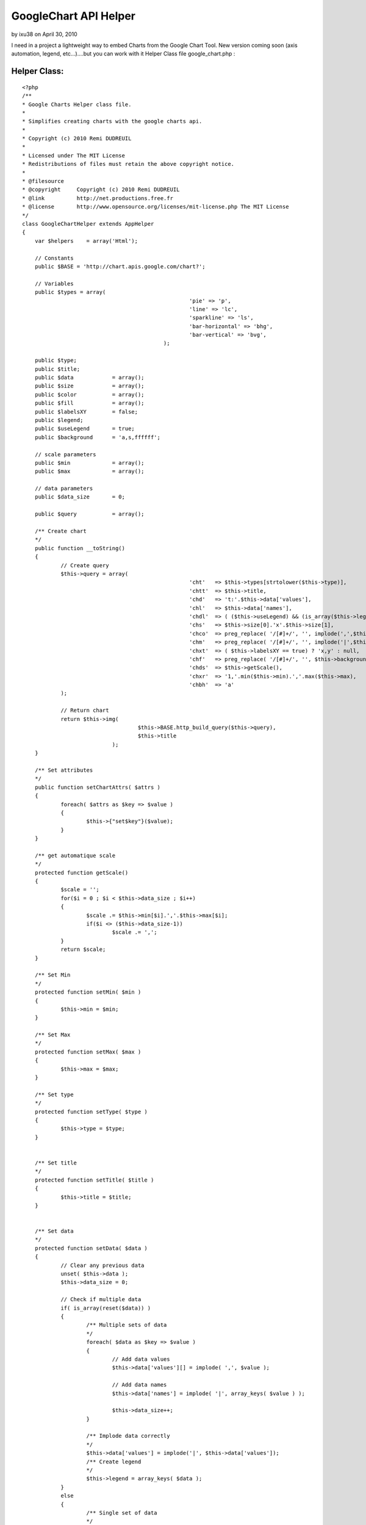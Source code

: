 GoogleChart API Helper
======================

by ixu38 on April 30, 2010

I need in a project a lightweight way to embed Charts from the Google
Chart Tool. New version coming soon (axis automation, legend,
etc...)....but you can work with it
Helper Class file google_chart.php :

Helper Class:
`````````````

::

    <?php 
    /**
    * Google Charts Helper class file.
    *
    * Simplifies creating charts with the google charts api.
    *
    * Copyright (c) 2010 Remi DUDREUIL
    *
    * Licensed under The MIT License
    * Redistributions of files must retain the above copyright notice.
    *
    * @filesource
    * @copyright     Copyright (c) 2010 Remi DUDREUIL
    * @link          http://net.productions.free.fr
    * @license       http://www.opensource.org/licenses/mit-license.php The MIT License
    */
    class GoogleChartHelper extends AppHelper
    {
        var $helpers    = array('Html');
    	
    	// Constants
        public $BASE = 'http://chart.apis.google.com/chart?';
    
    	// Variables
    	public $types = array(
    							'pie' => 'p',
    							'line' => 'lc',
    							'sparkline' => 'ls',
    							'bar-horizontal' => 'bhg',
    							'bar-vertical' => 'bvg',
    						);
    
    	public $type;
    	public $title;
    	public $data 		= array();
    	public $size 		= array();
    	public $color 		= array();
    	public $fill 		= array();
    	public $labelsXY 	= false;
    	public $legend;
    	public $useLegend 	= true;
    	public $background 	= 'a,s,ffffff';
    	
    	// scale parameters
    	public $min 		= array();
    	public $max 		= array();
    	
    	// data parameters
    	public $data_size	= 0;
    	
    	public $query 		= array();
    	
    	/** Create chart
    	*/
    	public function __toString()
    	{
    		// Create query
    		$this->query = array(
    							'cht'	=> $this->types[strtolower($this->type)],					// Type
    							'chtt'	=> $this->title,											// Title
    							'chd' 	=> 't:'.$this->data['values'],								// Data
    							'chl'   => $this->data['names'],									// Data labels
    							'chdl' 	=> ( ($this->useLegend) && (is_array($this->legend)) ) ? implode('|',$this->legend) : null, // Data legend
    							'chs'   => $this->size[0].'x'.$this->size[1],						// Size
    							'chco'  => preg_replace( '/[#]+/', '', implode(',',$this->color)), // Color ( Remove # from string )
    							'chm'   => preg_replace( '/[#]+/', '', implode('|',$this->fill)),   // Fill ( Remove # from string )
    							'chxt' 	=> ( $this->labelsXY == true) ? 'x,y' : null,				// X & Y axis labels
    							'chf' 	=> preg_replace( '/[#]+/', '', $this->background),			// Background color ( Remove # from string )
    							'chds'	=> $this->getScale(),
    							'chxr'	=> '1,'.min($this->min).','.max($this->max),
    							'chbh'	=> 'a'
    		);
    		
    		// Return chart
    		return $this->img(
    					$this->BASE.http_build_query($this->query),
    					$this->title
    				);
    	}
    
    	/** Set attributes
    	*/
    	public function setChartAttrs( $attrs )
    	{
    		foreach( $attrs as $key => $value )
    		{
    			$this->{"set$key"}($value);
    		}
    	}
    	
    	/** get automatique scale
    	*/
    	protected function getScale()
    	{
    		$scale = '';
    		for($i = 0 ; $i < $this->data_size ; $i++)
    		{
    			$scale .= $this->min[$i].','.$this->max[$i];
    			if($i <> ($this->data_size-1))
    				$scale .= ',';
    		}
    		return $scale;
    	}
    	
    	/** Set Min
    	*/
    	protected function setMin( $min )
    	{
    		$this->min = $min;
    	}
    	
    	/** Set Max
    	*/
    	protected function setMax( $max )
    	{
    		$this->max = $max;
    	}
    	
    	/** Set type
    	*/
    	protected function setType( $type )
    	{
    		$this->type = $type;
    	}
    
    
    	/** Set title
    	*/
    	protected function setTitle( $title )
    	{
    		$this->title = $title;
    	}
    
    
    	/** Set data
    	*/
    	protected function setData( $data )
    	{
    		// Clear any previous data
    		unset( $this->data );
    		$this->data_size = 0;
    		
    		// Check if multiple data
    		if( is_array(reset($data)) )
    		{
    			/** Multiple sets of data
    			*/
    			foreach( $data as $key => $value )
    			{
    				// Add data values
    				$this->data['values'][] = implode( ',', $value );
    				
    				// Add data names
    				$this->data['names'] = implode( '|', array_keys( $value ) );
    				
    				$this->data_size++;
    			}
    			
    			/** Implode data correctly
    			*/
    			$this->data['values'] = implode('|', $this->data['values']);
    			/** Create legend
    			*/
    			$this->legend = array_keys( $data );
    		}
    		else
    		{
    			/** Single set of data
    			*/
    			// Add data values
    			$this->data['values'] = implode( ',', $data );
    			
    			// Add data names
    			$this->data['names'] = implode( '|', array_keys( $data ) );
    			$this->data_size++;
    		}
    	}
    
    	/** Set legend
    	*/
    	protected function setLegend( $legend )
    	{
    		$this->legend = $legend;
    	}
    
    	/** Set size
    	*/
    	protected function setSize( $width, $height = null )
    	{
    		// check if width contains multiple params
    		if(is_array( $width ) )
    		{
    			$this->size = $width;
    		}
    		else
    		{
    			// set each individually
    			$this->size[] = $width;
    			$this->size[] = $height;
    		}
    	}
    
    	/** Set color
    	*/
    	protected function setColor( $color )
    	{
    		$this->color = $color;
    	}
    
    	/** Set labels
    	*/
    	protected function setLabelsXY( $labels )
    	{
    		$this->labelsXY = $labels;
    	}
    
    	/** Set fill
    	*/
    	protected function setFill( $fill )
    	{
    		// Fill must have atleast 4 parameters
    		if( count( $fill ) < 4 )
    		{
    			// Add remaining params
    			$count = count( $fill );
    			for( $i = 0; $i < $count; ++$i )
    				$fill[$i] = 'b,'.$fill[$i].','.$i.','.($i+1).',0';
    		}
    		
    		$this->fill = $fill;
    	}
    
    
    	/** Set background
    	*/
    	protected function setBackground( $background )
    	{
    		$this->background = 'bg,s,'.$background;
    	}
    
    	/** Create img html tag
    	*/
    	protected function img( $url, $alt = null )
    	{
    		return $this->Html->image($url,array('alt' => $alt, 'style' => 'width:'.$this->size[0].'px;height:'.$this->size[1].';'));
    	}
    }
    ?>

use in view :

View Template:
``````````````

::

    
    <?php
       	$color = array(
    		'#687e9b',
    		'#c4ccd8',
    	);
    	
    	$dataMultiple = array(array(0,1,2,3), array(4,5,6,7));
    	
    	$googleChart->setChartAttrs( 
    		array(
    			'type' 		=> 'bar-vertical',
    			'title' 	=> '',
    			'data' 		=> $dataMultiple,
    			'size' 		=> array( 400, 200 ),
    			'color' 	=> $color,
    			'labelsXY' 	=> true,
    			'min'		=> array(min(rray(0,1,2,3)),min(array(4,5,6,7))),
    			'max'		=> array(max(array(0,1,2,3)),max(array(4,5,6,7))),
    			'legend'	=> array('2008', '2009')
    		)
    	);
    	
    	// Print chart
    	echo $googleChart;
        ?>


.. meta::
    :title: GoogleChart API Helper
    :description: CakePHP Article related to google,helper,CakePHP,api,charts,Helpers
    :keywords: google,helper,CakePHP,api,charts,Helpers
    :copyright: Copyright 2010 ixu38
    :category: helpers

